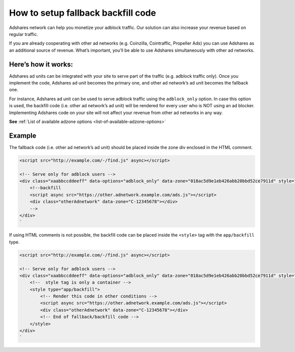 
How to setup fallback backfill code
===================================

Adshares network can help you monetize your adblock traffic. Our solution can also increase your revenue based on regular traffic.

If you are already cooperating with other ad networks (e.g. Coinzilla, Cointraffic, Propeller Ads) you can use Adshares as an additional source of revenue.
What’s important, you’ll be able to use Adshares simultaneously with other ad networks.

Here’s how it works:
--------------------

Adshares ad units can be integrated with your site to serve part of the traffic (e.g. adblock traffic only).
Once you implement the code, Adshares ad unit becomes the primary one, and other ad network’s ad unit becomes the fallback one.

For instance, Adshares ad unit can be used to serve adblock traffic using the ``adblock_only`` option.
In case this option is used, the backfill code (i.e. other ad network’s ad unit) will be rendered for every user who is NOT using an ad blocker.
Implementing Adshares code on your site will not affect your revenue from other ad networks in any way.

**See** :ref:`List of available adzone options <list-of-available-adzone-options>`

Example
-------

The fallback code (i.e. other ad network’s ad unit) should be placed inside the zone div enclosed in the HTML comment.

.. code-block:: html

   <script src="http://example.com/-/find.js" async></script>

   <!-- Serve only for adblock users -->
   <div class="xaabbccddeeff" data-options="adblock_only" data-zone="018ac5d9e1eb426abb20bbd52ce7911d" style="width:728px;height:90px;display: block;margin: 0 auto">
       <!--backfill
       <script async src="https://other.adnetwork.example.com/ads.js"></script>
       <div class="otherAdnetwork" data-zone="C-12345678"></div>
       -->
   </div>
   `

If using HTML comments is not possible, the backfill code can be placed inside the ``<style>`` tag with the ``app/backfill`` type.

.. code-block:: html

   <script src="http://example.com/-/find.js" async></script>

   <!-- Serve only for adblock users -->
   <div class="xaabbccddeeff" data-options="adblock_only" data-zone="018ac5d9e1eb426abb20bbd52ce7911d" style="width:728px;height:90px;display: block;margin: 0 auto">
       <!--  style tag is only a container -->
       <style type="app/backfill">
           <!-- Render this code in other conditions -->
           <script async src="https://other.adnetwork.example.com/ads.js"></script>
           <div class="otherAdnetwork" data-zone="C-12345678"></div>
           <!-- End of fallback/backfill code -->
       </style>
   </div>
   `
